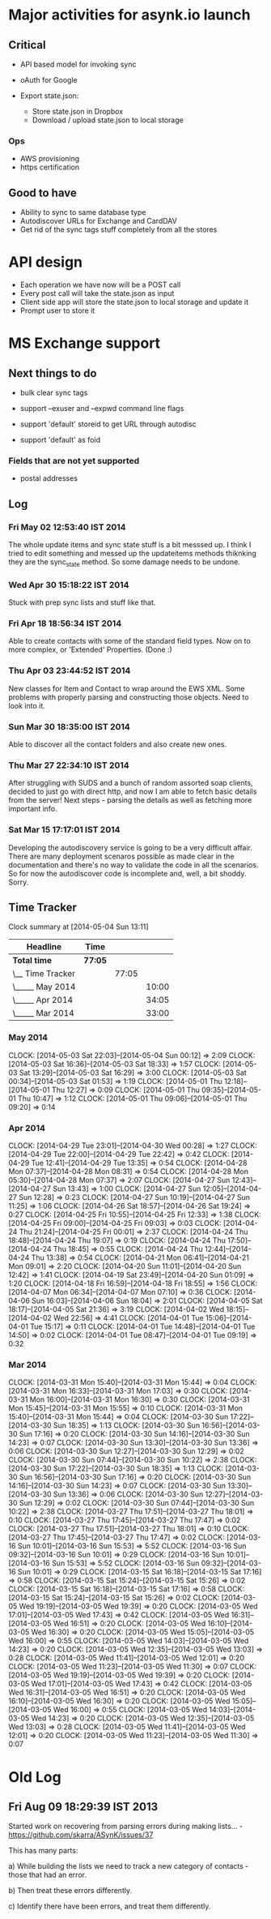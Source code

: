 
* Major activities for asynk.io launch

** Critical

   - API based model for invoking sync
   - oAuth for Google

   - Export state.json:
     - Store state.json in Dropbox
     - Download / upload state.json to local storage

*** Ops

   - AWS provisioning
   - https certification

** Good to have

   - Ability to sync to same database type 
   - Autodiscover URLs for Exchange and CardDAV
   - Get rid of the sync tags stuff completely from all the stores

* API design

  - Each operation we have now will be a POST call
  - Every post call will take the state.json as input
  - Client side app will store the state.json to local storage and update it
  - Prompt user to store it 

* MS Exchange support

** Next things to do

   - bulk clear sync tags

   - support --exuser and --expwd command line flags
   - support 'default' storeid to get URL through autodisc
   - support 'default' as foid

*** Fields that are not yet supported

    - postal addresses

** Log

*** Fri May 02 12:53:40 IST 2014

   The whole update items and sync state stuff is a bit messsed up. I think I
   tried to edit something and messed up the updateitems methods thiknking
   they are the sync_state method. So some damage needs to be undone.

*** Wed Apr 30 15:18:22 IST 2014

   Stuck with prep sync lists and stuff like that.

*** Fri Apr 18 18:56:34 IST 2014

   Able to create contacts with some of the standard field types. Now on to
   more complex, or 'Extended' Properties. (Done :)

*** Thu Apr 03 23:44:52 IST 2014

   New classes for Item and Contact to wrap around the EWS XML. Some problems
   with properly parsing and constructing those objects. Need to look into it.

*** Sun Mar 30 18:35:00 IST 2014

   Able to discover all the contact folders and also create new ones.

*** Thu Mar 27 22:34:10 IST 2014

   After struggling with SUDS and a bunch of random assorted soap clients,
   decided to just go with direct http, and now I am able to fetch basic
   details from the server! Next steps - parsing the details as well as
   fetching more important info.

*** Sat Mar 15 17:17:01 IST 2014

   Developing the autodiscovery service is going to be a very difficult
   affair. There are many deployment scenaros possible as made clear in the
   documentation and there's no way to validate the code in all the
   scenarios. So for now the autodiscover code is incomplete and, well, a bit
   shoddy. Sorry.


** Time Tracker

#+BEGIN: clocktable :maxlevel 3 :scope subtree
Clock summary at [2014-05-04 Sun 13:11]

| Headline         | Time    |       |       |
|------------------+---------+-------+-------|
| *Total time*     | *77:05* |       |       |
|------------------+---------+-------+-------|
| \__ Time Tracker |         | 77:05 |       |
| \_____ May 2014  |         |       | 10:00 |
| \_____ Apr 2014  |         |       | 34:05 |
| \_____ Mar 2014  |         |       | 33:00 |
#+END:

*** May 2014
   CLOCK: [2014-05-03 Sat 22:03]--[2014-05-04 Sun 00:12] =>  2:09
   CLOCK: [2014-05-03 Sat 16:36]--[2014-05-03 Sat 18:33] =>  1:57
   CLOCK: [2014-05-03 Sat 13:29]--[2014-05-03 Sat 16:29] =>  3:00
   CLOCK: [2014-05-03 Sat 00:34]--[2014-05-03 Sat 01:53] =>  1:19
   CLOCK: [2014-05-01 Thu 12:18]--[2014-05-01 Thu 12:27] =>  0:09
   CLOCK: [2014-05-01 Thu 09:35]--[2014-05-01 Thu 10:47] =>  1:12
   CLOCK: [2014-05-01 Thu 09:06]--[2014-05-01 Thu 09:20] =>  0:14

*** Apr 2014
   CLOCK: [2014-04-29 Tue 23:01]--[2014-04-30 Wed 00:28] =>  1:27
   CLOCK: [2014-04-29 Tue 22:00]--[2014-04-29 Tue 22:42] =>  0:42
   CLOCK: [2014-04-29 Tue 12:41]--[2014-04-29 Tue 13:35] =>  0:54
   CLOCK: [2014-04-28 Mon 07:37]--[2014-04-28 Mon 08:31] =>  0:54
   CLOCK: [2014-04-28 Mon 05:30]--[2014-04-28 Mon 07:37] =>  2:07
   CLOCK: [2014-04-27 Sun 12:43]--[2014-04-27 Sun 13:43] =>  1:00
   CLOCK: [2014-04-27 Sun 12:05]--[2014-04-27 Sun 12:28] =>  0:23
   CLOCK: [2014-04-27 Sun 10:19]--[2014-04-27 Sun 11:25] =>  1:06
   CLOCK: [2014-04-26 Sat 18:57]--[2014-04-26 Sat 19:24] =>  0:27
   CLOCK: [2014-04-25 Fri 10:55]--[2014-04-25 Fri 12:33] =>  1:38
   CLOCK: [2014-04-25 Fri 09:00]--[2014-04-25 Fri 09:03] =>  0:03
   CLOCK: [2014-04-24 Thu 21:24]--[2014-04-25 Fri 00:01] =>  2:37
   CLOCK: [2014-04-24 Thu 18:48]--[2014-04-24 Thu 19:07] =>  0:19
   CLOCK: [2014-04-24 Thu 17:50]--[2014-04-24 Thu 18:45] =>  0:55
   CLOCK: [2014-04-24 Thu 12:44]--[2014-04-24 Thu 13:38] =>  0:54
   CLOCK: [2014-04-21 Mon 06:41]--[2014-04-21 Mon 09:01] =>  2:20
   CLOCK: [2014-04-20 Sun 11:01]--[2014-04-20 Sun 12:42] =>  1:41
   CLOCK: [2014-04-19 Sat 23:49]--[2014-04-20 Sun 01:09] =>  1:20
   CLOCK: [2014-04-18 Fri 16:59]--[2014-04-18 Fri 18:55] =>  1:56
   CLOCK: [2014-04-07 Mon 06:34]--[2014-04-07 Mon 07:10] =>  0:36
   CLOCK: [2014-04-06 Sun 16:03]--[2014-04-06 Sun 18:04] =>  2:01
   CLOCK: [2014-04-05 Sat 18:17]--[2014-04-05 Sat 21:36] =>  3:19
   CLOCK: [2014-04-02 Wed 18:15]--[2014-04-02 Wed 22:56] =>  4:41
   CLOCK: [2014-04-01 Tue 15:06]--[2014-04-01 Tue 15:17] =>  0:11
   CLOCK: [2014-04-01 Tue 14:48]--[2014-04-01 Tue 14:50] =>  0:02
   CLOCK: [2014-04-01 Tue 08:47]--[2014-04-01 Tue 09:19] =>  0:32

*** Mar 2014
   CLOCK: [2014-03-31 Mon 15:40]--[2014-03-31 Mon 15:44] =>  0:04
   CLOCK: [2014-03-31 Mon 16:33]--[2014-03-31 Mon 17:03] =>  0:30
   CLOCK: [2014-03-31 Mon 16:00]--[2014-03-31 Mon 16:30] =>  0:30
   CLOCK: [2014-03-31 Mon 15:45]--[2014-03-31 Mon 15:55] =>  0:10
   CLOCK: [2014-03-31 Mon 15:40]--[2014-03-31 Mon 15:44] =>  0:04
   CLOCK: [2014-03-30 Sun 17:22]--[2014-03-30 Sun 18:35] =>  1:13
   CLOCK: [2014-03-30 Sun 16:56]--[2014-03-30 Sun 17:16] =>  0:20
   CLOCK: [2014-03-30 Sun 14:16]--[2014-03-30 Sun 14:23] =>  0:07
   CLOCK: [2014-03-30 Sun 13:30]--[2014-03-30 Sun 13:36] =>  0:06
   CLOCK: [2014-03-30 Sun 12:27]--[2014-03-30 Sun 12:29] =>  0:02
   CLOCK: [2014-03-30 Sun 07:44]--[2014-03-30 Sun 10:22] =>  2:38
   CLOCK: [2014-03-30 Sun 17:22]--[2014-03-30 Sun 18:35] =>  1:13
   CLOCK: [2014-03-30 Sun 16:56]--[2014-03-30 Sun 17:16] =>  0:20
   CLOCK: [2014-03-30 Sun 14:16]--[2014-03-30 Sun 14:23] =>  0:07
   CLOCK: [2014-03-30 Sun 13:30]--[2014-03-30 Sun 13:36] =>  0:06
   CLOCK: [2014-03-30 Sun 12:27]--[2014-03-30 Sun 12:29] =>  0:02
   CLOCK: [2014-03-30 Sun 07:44]--[2014-03-30 Sun 10:22] =>  2:38
   CLOCK: [2014-03-27 Thu 17:51]--[2014-03-27 Thu 18:01] =>  0:10
   CLOCK: [2014-03-27 Thu 17:45]--[2014-03-27 Thu 17:47] =>  0:02
   CLOCK: [2014-03-27 Thu 17:51]--[2014-03-27 Thu 18:01] =>  0:10
   CLOCK: [2014-03-27 Thu 17:45]--[2014-03-27 Thu 17:47] =>  0:02
   CLOCK: [2014-03-16 Sun 10:01]--[2014-03-16 Sun 15:53] =>  5:52
   CLOCK: [2014-03-16 Sun 09:32]--[2014-03-16 Sun 10:01] =>  0:29
   CLOCK: [2014-03-16 Sun 10:01]--[2014-03-16 Sun 15:53] =>  5:52
   CLOCK: [2014-03-16 Sun 09:32]--[2014-03-16 Sun 10:01] =>  0:29
   CLOCK: [2014-03-15 Sat 16:18]--[2014-03-15 Sat 17:16] =>  0:58
   CLOCK: [2014-03-15 Sat 15:24]--[2014-03-15 Sat 15:26] =>  0:02
   CLOCK: [2014-03-15 Sat 16:18]--[2014-03-15 Sat 17:16] =>  0:58
   CLOCK: [2014-03-15 Sat 15:24]--[2014-03-15 Sat 15:26] =>  0:02
   CLOCK: [2014-03-05 Wed 19:19]--[2014-03-05 Wed 19:39] =>  0:20
   CLOCK: [2014-03-05 Wed 17:01]--[2014-03-05 Wed 17:43] =>  0:42
   CLOCK: [2014-03-05 Wed 16:31]--[2014-03-05 Wed 16:51] =>  0:20
   CLOCK: [2014-03-05 Wed 16:10]--[2014-03-05 Wed 16:30] =>  0:20
   CLOCK: [2014-03-05 Wed 15:05]--[2014-03-05 Wed 16:00] =>  0:55
   CLOCK: [2014-03-05 Wed 14:03]--[2014-03-05 Wed 14:23] =>  0:20
   CLOCK: [2014-03-05 Wed 12:35]--[2014-03-05 Wed 13:03] =>  0:28
   CLOCK: [2014-03-05 Wed 11:41]--[2014-03-05 Wed 12:01] =>  0:20
   CLOCK: [2014-03-05 Wed 11:23]--[2014-03-05 Wed 11:30] =>  0:07
   CLOCK: [2014-03-05 Wed 19:19]--[2014-03-05 Wed 19:39] =>  0:20
   CLOCK: [2014-03-05 Wed 17:01]--[2014-03-05 Wed 17:43] =>  0:42
   CLOCK: [2014-03-05 Wed 16:31]--[2014-03-05 Wed 16:51] =>  0:20
   CLOCK: [2014-03-05 Wed 16:10]--[2014-03-05 Wed 16:30] =>  0:20
   CLOCK: [2014-03-05 Wed 15:05]--[2014-03-05 Wed 16:00] =>  0:55
   CLOCK: [2014-03-05 Wed 14:03]--[2014-03-05 Wed 14:23] =>  0:20
   CLOCK: [2014-03-05 Wed 12:35]--[2014-03-05 Wed 13:03] =>  0:28
   CLOCK: [2014-03-05 Wed 11:41]--[2014-03-05 Wed 12:01] =>  0:20
   CLOCK: [2014-03-05 Wed 11:23]--[2014-03-05 Wed 11:30] =>  0:07



* Old Log

** Fri Aug 09 18:29:39 IST 2013

   Started work on recovering from parsing errors during making lists... -
   https://github.com/skarra/ASynK/issues/37

   This has many parts:

   a) While building the lists we need to track a new category of contacts -
      those that had an error. 

   b) Then treat these errors differently.

   c) Identify there have been errors, and treat them differently.
